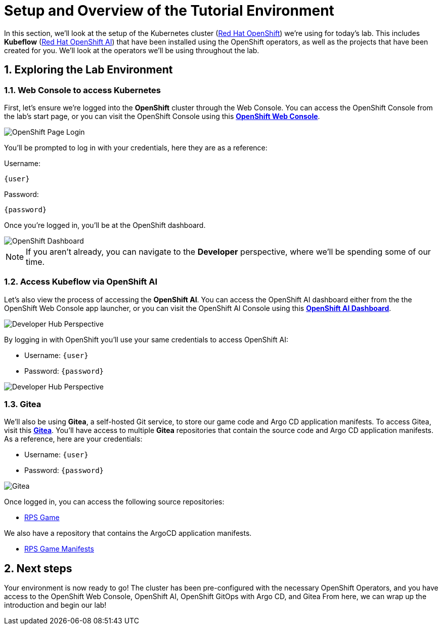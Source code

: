 # Setup and Overview of the Tutorial Environment
:imagesdir: ../assets/images
:sectnums:

In this section, we'll look at the setup of the Kubernetes cluster (link:https://www.redhat.com/en/technologies/cloud-computing/openshift[Red Hat OpenShift]) we're using for today's lab. This includes *Kubeflow* (link:https://www.redhat.com/en/technologies/cloud-computing/openshift/openshift-data-science[Red Hat OpenShift AI]) that have been installed using the OpenShift operators, as well as the projects that have been created for you. We'll look at the operators we'll be using throughout the lab.

## Exploring the Lab Environment

### Web Console to access Kubernetes

First, let's ensure we're logged into the *OpenShift* cluster through the Web Console. You can access the OpenShift Console from the lab's start page, or you can visit the OpenShift Console using this link:{console_url}[*OpenShift Web Console*,role='params-link',window='_blank'].

image::openshift-login-options.png[OpenShift Page Login]

You'll be prompted to log in with your credentials, here they are as a reference:

Username:
[source,text,role="copypaste",subs=attributes+]
----
{user}
----

Password:

[source,text,role="copypaste",subs=attributes+]
----
{password}
----

Once you're logged in, you'll be at the OpenShift dashboard.

image::openshift-dashboard.png[OpenShift Dashboard]

NOTE: If you aren't already, you can navigate to the *Developer* perspective, where we'll be spending some of our time.

### Access Kubeflow via OpenShift AI

Let's also view the process of accessing the *OpenShift AI*. You can access the OpenShift AI dashboard either from the the OpenShift Web Console app launcher, or you can visit the OpenShift AI Console using this link:https://rhods-dashboard-redhat-ods-applications.{openshift_cluster_ingress_domain}[*OpenShift AI Dashboard*,role='params-link',window='_blank']. 

image::ai-login.png[Developer Hub Perspective]

By logging in with OpenShift you'll use your same credentials to access OpenShift AI:

- Username: `{user}`
- Password: `{password}`

image::ai-dashboard.png[Developer Hub Perspective]

////
### Argo CD

Let's look at *Argo CD*, a declarative, GitOps continuous delivery tool for Kubernetes provided in the OpenShift GitOps Operator. You can access Argo CD either from the OpenShift Web Console app launcher, or you can visit the Argo CD dashboard using this link:https://argocd-server-argocd-{user}.{openshift_cluster_ingress_domain}[*Argo CD Dashboard*,role='params-link',window='_blank'].

image::argocd-button.png[Argo CD Route Button]

You'll be prompted to log in to Argo CD, and you can use the OpenShift login button to do so. As a reference, here are your credentials:

- Username: `{user}`
- Password: `{password}`

You'll need to authorize the Argo CD application to access your OpenShift cluster. Click the *Allow selected permissions* button to authorize Argo CD to access your OpenShift cluster. Now, you'll be directed to the Argo CD dashboard.

image::argocd.png[Argo CD]
////

### Gitea

We'll also be using *Gitea*, a self-hosted Git service, to store our game code and Argo CD application manifests. To access Gitea, visit this link:{gitea_console_url}[*Gitea*,role='params-link',window='_blank']. You'll have access to multiple *Gitea* repositories that contain the source code and Argo CD application manifests. As a reference, here are your credentials:

- Username: `{user}`
- Password: `{password}`

image::gitea.png[Gitea]

Once logged in, you can access the following source repositories:

- link:{gitea_console_url}/{user}/rps-game[RPS Game,role='params-link',window='_blank']

We also have a repository that contains the ArgoCD application manifests.

- link:{gitea_console_url}/{user}/rps-game-manifests[RPS Game Manifests,role='params-link',window='_blank']

## Next steps

Your environment is now ready to go! The cluster has been pre-configured with the necessary OpenShift Operators, and you have access to the OpenShift Web Console, OpenShift AI, OpenShift GitOps with Argo CD, and Gitea From here, we can wrap up the introduction and begin our lab!